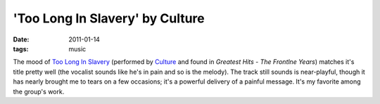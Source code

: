 'Too Long In Slavery' by Culture
================================

:date: 2011-01-14
:tags: music



The mood of `Too Long In Slavery`__
(performed by Culture__ and found in *Greatest Hits - The Frontlne Years*)
matches it's title pretty well
(the vocalist sounds like he's in pain and so is the melody).
The track still sounds is near-playful,
though it has nearly brought me to tears on a few occasions;
it's a powerful delivery of a painful message.
It's my favorite among the group's work.


__ http://www.youtube.com/watch?v=dTuLVDa916U
__ http://en.wikipedia.org/wiki/Culture_(band)
